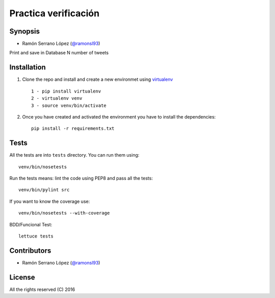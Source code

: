 =========================
 Practica verificación
=========================

Synopsis
========
* Ramón Serrano López (`@ramonsl93`_)
Print and save in Database N number of tweets


Installation
============

#. Clone the repo and install and create a new environmet using `virtualenv`_ ::

    1 - pip install virtualenv
    2 - virtualenv venv
    3 - source venv/bin/activate

#. Once you have created and activated the environment you have to install the dependencies::

    pip install -r requirements.txt

.. _virtualenv: https://github.com/pypa/virtualenv

Tests
=====

All the tests are into ``tests`` directory. You can run them using::

    venv/bin/nosetests 

Run the tests means: lint the code using PEP8 and pass all the tests::

    venv/bin/pylint src


If you want to know the coverage use::

    venv/bin/nosetests --with-coverage

BDD/Funcional Test::

    lettuce tests

Contributors
============

* Ramón Serrano López (`@ramonsl93`_)

.. _@ramonsl93: http://twitter.com/ramonsl93

License
=======

All the rights reserved (C) 2016
